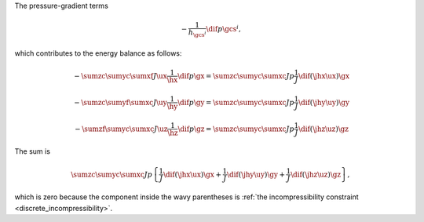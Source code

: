 The pressure-gradient terms

.. math::

   -
   \frac{1}{h_{\gcs^i}}
   \dif{p}{\gcs^i},

which contributes to the energy balance as follows:

.. math::

   -
   \sumzc
   \sumyc
   \sumxf
   J
   \ux
   \frac{1}{\hx}
   \dif{p}{\gx}
   =
   \sumzc
   \sumyc
   \sumxc
   J
   p
   \frac{1}{J}
   \dif{
      \left(
         \jhx
         \ux
      \right)
   }{\gx}

.. math::

   -
   \sumzc
   \sumyf
   \sumxc
   J
   \uy
   \frac{1}{\hy}
   \dif{p}{\gy}
   =
   \sumzc
   \sumyc
   \sumxc
   J
   p
   \frac{1}{J}
   \dif{
      \left(
         \jhy
         \uy
      \right)
   }{\gy}

.. math::

   -
   \sumzf
   \sumyc
   \sumxc
   J
   \uz
   \frac{1}{\hz}
   \dif{p}{\gz}
   =
   \sumzc
   \sumyc
   \sumxc
   J
   p
   \frac{1}{J}
   \dif{
      \left(
         \jhz
         \uz
      \right)
   }{\gz}

The sum is

.. math::

   \sumzc
   \sumyc
   \sumxc
   J
   p
   \left\{
      \frac{1}{J}
      \dif{
         \left(
            \jhx
            \ux
         \right)
      }{\gx}
      +
      \frac{1}{J}
      \dif{
         \left(
            \jhy
            \uy
         \right)
      }{\gy}
      +
      \frac{1}{J}
      \dif{
         \left(
            \jhz
            \uz
         \right)
      }{\gz}
   \right\},

which is zero because the component inside the wavy parentheses is :ref:`the incompressibility constraint <discrete_incompressibility>`.

